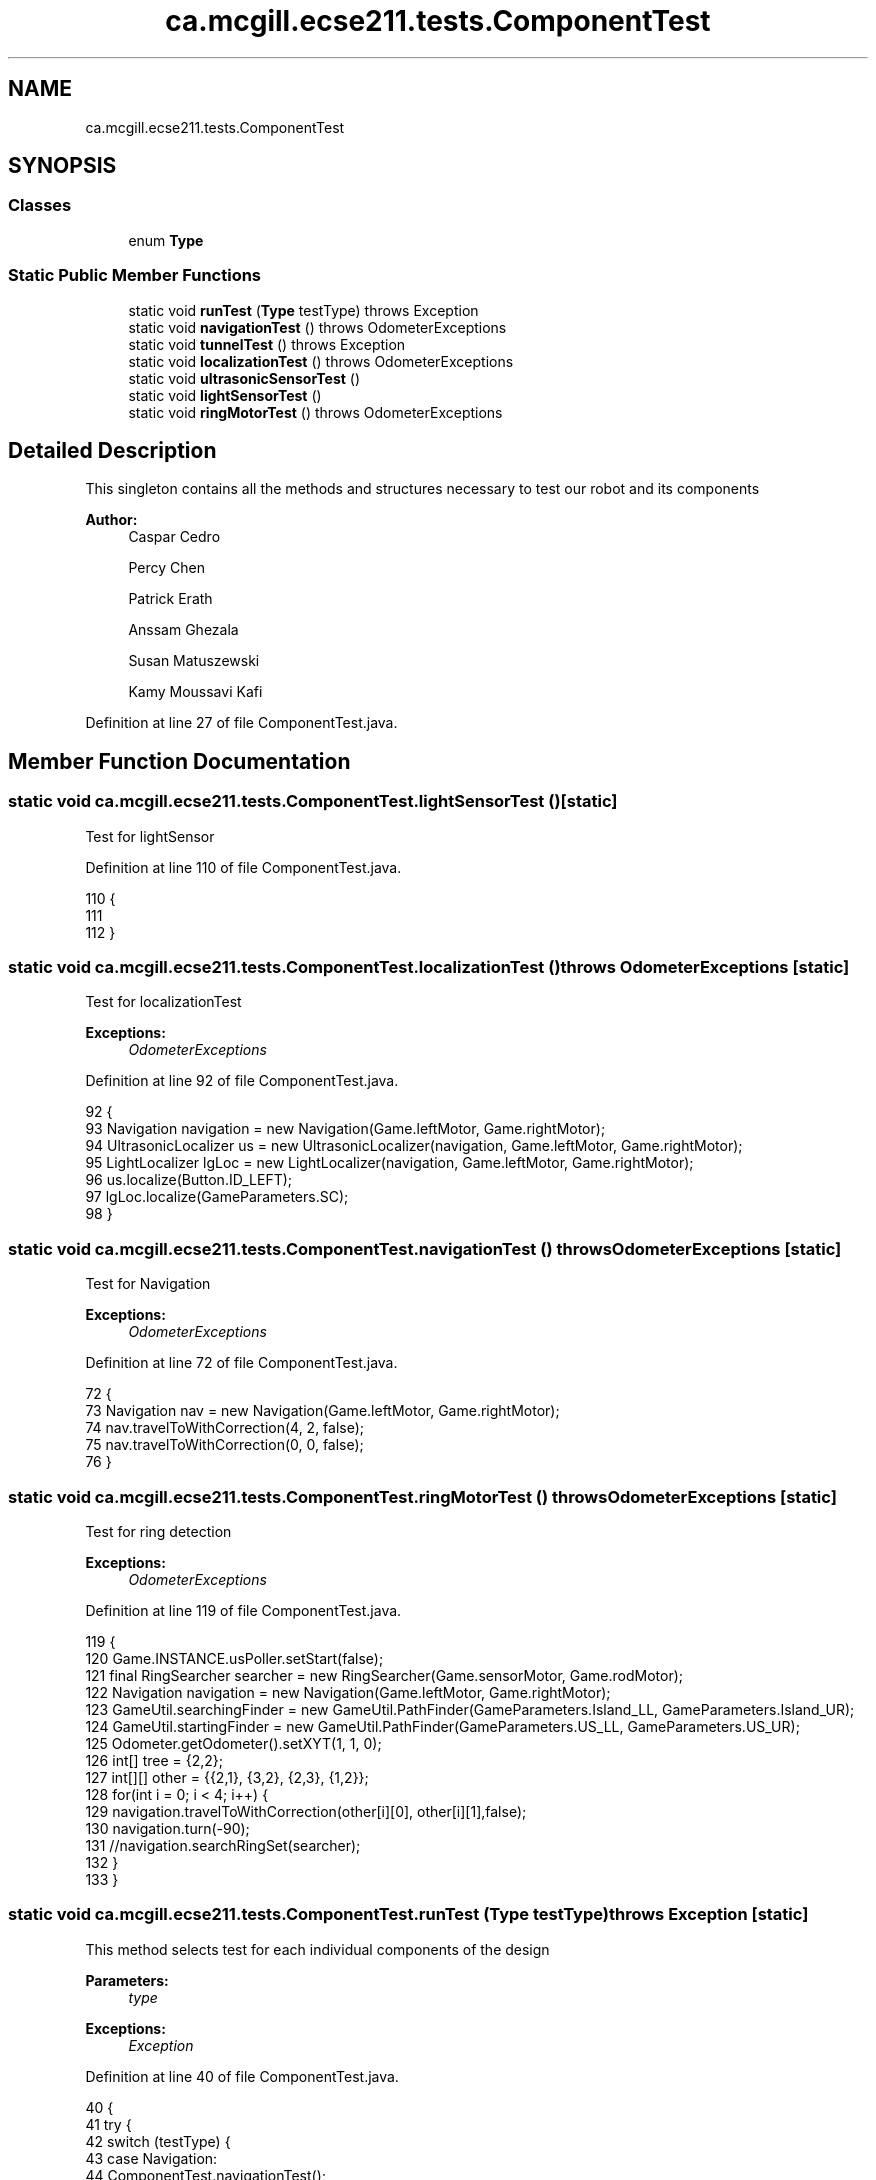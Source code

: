 .TH "ca.mcgill.ecse211.tests.ComponentTest" 3 "Thu Nov 15 2018" "Version 1.0" "ECSE211 - Fall 2018 - Final Project" \" -*- nroff -*-
.ad l
.nh
.SH NAME
ca.mcgill.ecse211.tests.ComponentTest
.SH SYNOPSIS
.br
.PP
.SS "Classes"

.in +1c
.ti -1c
.RI "enum \fBType\fP"
.br
.in -1c
.SS "Static Public Member Functions"

.in +1c
.ti -1c
.RI "static void \fBrunTest\fP (\fBType\fP testType)  throws Exception "
.br
.ti -1c
.RI "static void \fBnavigationTest\fP ()  throws OdometerExceptions "
.br
.ti -1c
.RI "static void \fBtunnelTest\fP ()  throws Exception "
.br
.ti -1c
.RI "static void \fBlocalizationTest\fP ()  throws OdometerExceptions "
.br
.ti -1c
.RI "static void \fBultrasonicSensorTest\fP ()"
.br
.ti -1c
.RI "static void \fBlightSensorTest\fP ()"
.br
.ti -1c
.RI "static void \fBringMotorTest\fP ()  throws OdometerExceptions "
.br
.in -1c
.SH "Detailed Description"
.PP 
This singleton contains all the methods and structures necessary to test our robot and its components
.PP
\fBAuthor:\fP
.RS 4
Caspar Cedro 
.PP
Percy Chen 
.PP
Patrick Erath 
.PP
Anssam Ghezala 
.PP
Susan Matuszewski 
.PP
Kamy Moussavi Kafi 
.RE
.PP

.PP
Definition at line 27 of file ComponentTest\&.java\&.
.SH "Member Function Documentation"
.PP 
.SS "static void ca\&.mcgill\&.ecse211\&.tests\&.ComponentTest\&.lightSensorTest ()\fC [static]\fP"
Test for lightSensor 
.PP
Definition at line 110 of file ComponentTest\&.java\&.
.PP
.nf
110                                        {
111 
112   }
.fi
.SS "static void ca\&.mcgill\&.ecse211\&.tests\&.ComponentTest\&.localizationTest () throws \fBOdometerExceptions\fP\fC [static]\fP"
Test for localizationTest
.PP
\fBExceptions:\fP
.RS 4
\fIOdometerExceptions\fP 
.RE
.PP

.PP
Definition at line 92 of file ComponentTest\&.java\&.
.PP
.nf
92                                                                   {
93     Navigation navigation = new Navigation(Game\&.leftMotor, Game\&.rightMotor);
94     UltrasonicLocalizer us = new UltrasonicLocalizer(navigation, Game\&.leftMotor, Game\&.rightMotor);
95     LightLocalizer lgLoc = new LightLocalizer(navigation, Game\&.leftMotor, Game\&.rightMotor);
96     us\&.localize(Button\&.ID_LEFT);
97     lgLoc\&.localize(GameParameters\&.SC);
98   }
.fi
.SS "static void ca\&.mcgill\&.ecse211\&.tests\&.ComponentTest\&.navigationTest () throws \fBOdometerExceptions\fP\fC [static]\fP"
Test for Navigation
.PP
\fBExceptions:\fP
.RS 4
\fIOdometerExceptions\fP 
.RE
.PP

.PP
Definition at line 72 of file ComponentTest\&.java\&.
.PP
.nf
72                                                                 {
73     Navigation nav = new Navigation(Game\&.leftMotor, Game\&.rightMotor);
74     nav\&.travelToWithCorrection(4, 2, false);
75     nav\&.travelToWithCorrection(0, 0, false);
76   }
.fi
.SS "static void ca\&.mcgill\&.ecse211\&.tests\&.ComponentTest\&.ringMotorTest () throws \fBOdometerExceptions\fP\fC [static]\fP"
Test for ring detection
.PP
\fBExceptions:\fP
.RS 4
\fIOdometerExceptions\fP 
.RE
.PP

.PP
Definition at line 119 of file ComponentTest\&.java\&.
.PP
.nf
119                                                                {
120     Game\&.INSTANCE\&.usPoller\&.setStart(false);
121     final RingSearcher searcher = new RingSearcher(Game\&.sensorMotor, Game\&.rodMotor);
122     Navigation navigation = new Navigation(Game\&.leftMotor, Game\&.rightMotor);
123     GameUtil\&.searchingFinder = new GameUtil\&.PathFinder(GameParameters\&.Island_LL, GameParameters\&.Island_UR);
124     GameUtil\&.startingFinder = new GameUtil\&.PathFinder(GameParameters\&.US_LL, GameParameters\&.US_UR);
125     Odometer\&.getOdometer()\&.setXYT(1, 1, 0);
126     int[] tree = {2,2};
127     int[][] other = {{2,1}, {3,2}, {2,3}, {1,2}};
128     for(int i = 0; i < 4; i++) {
129       navigation\&.travelToWithCorrection(other[i][0], other[i][1],false);
130       navigation\&.turn(-90);
131       //navigation\&.searchRingSet(searcher);
132     }
133   }
.fi
.SS "static void ca\&.mcgill\&.ecse211\&.tests\&.ComponentTest\&.runTest (\fBType\fP testType) throws Exception\fC [static]\fP"
This method selects test for each individual components of the design
.PP
\fBParameters:\fP
.RS 4
\fItype\fP 
.RE
.PP
\fBExceptions:\fP
.RS 4
\fIException\fP 
.RE
.PP

.PP
Definition at line 40 of file ComponentTest\&.java\&.
.PP
.nf
40                                                              {
41     try {
42       switch (testType) {
43         case Navigation:
44           ComponentTest\&.navigationTest();
45           break;
46         case Localization:
47           ComponentTest\&.localizationTest();
48           break;
49         case UltrasonicSensor:
50           ComponentTest\&.ultrasonicSensorTest();
51           break;
52         case LightSensor:
53           ComponentTest\&.lightSensorTest();
54           break;
55         case RingDetection:
56           ComponentTest\&.ringMotorTest();
57           break;
58         default:
59           System\&.out\&.println("Invalid test type selected");
60           break;
61       }
62     } catch (Exception e) {
63       throw e;
64     }
65   }
.fi
.SS "static void ca\&.mcgill\&.ecse211\&.tests\&.ComponentTest\&.tunnelTest () throws Exception\fC [static]\fP"

.PP
Definition at line 78 of file ComponentTest\&.java\&.
.PP
.nf
78                                                    {
79     Navigation navigation = new Navigation(Game\&.leftMotor, Game\&.rightMotor);
80     GameUtil\&.searchingFinder = new GameUtil\&.PathFinder(GameParameters\&.Island_LL, GameParameters\&.Island_UR);
81     GameUtil\&.startingFinder = new GameUtil\&.PathFinder(GameParameters\&.US_LL, GameParameters\&.US_UR);
82     Odometer\&.getOdometer()\&.setXYT(1, 7, 90);
83     navigation\&.goThroughTunnel();
84     navigation\&.goThroughTunnel();
85   }
.fi
.SS "static void ca\&.mcgill\&.ecse211\&.tests\&.ComponentTest\&.ultrasonicSensorTest ()\fC [static]\fP"
Test for UltrasonicSensor 
.PP
Definition at line 103 of file ComponentTest\&.java\&.
.PP
.nf
103                                             {
104 
105   }
.fi


.SH "Author"
.PP 
Generated automatically by Doxygen for ECSE211 - Fall 2018 - Final Project from the source code\&.
